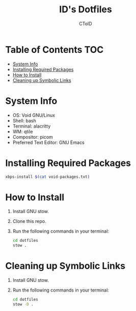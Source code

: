 #+TITLE: ID's Dotfiles
#+AUTHOR: CToID
#+OPTIONS: toc:nil num:nil

* Table of Contents                                                     :TOC:
- [[#system-info][System Info]]
- [[#installing-required-packages][Installing Required Packages]]
- [[#how-to-install][How to Install]]
- [[#cleaning-up-symbolic-links][Cleaning up Symbolic Links]]

* System Info
- OS: Void GNU/Linux
- Shell: bash
- Terminal: alacritty
- WM: qtile
- Compositor: picom
- Preferred Text Editor: GNU Emacs

* Installing Required Packages
#+begin_src sh
xbps-install $(cat void-packages.txt)
#+end_src

* How to Install
1. Install GNU stow.
2. Clone this repo.
3. Run the following commands in your terminal:
   #+begin_src sh 
cd dotfiles
stow .
   #+end_src

* Cleaning up Symbolic Links
1. Install GNU stow.
2. Run the following commands in your terminal:
   #+begin_src sh 
cd dotfiles
stow -D .
   #+end_src
